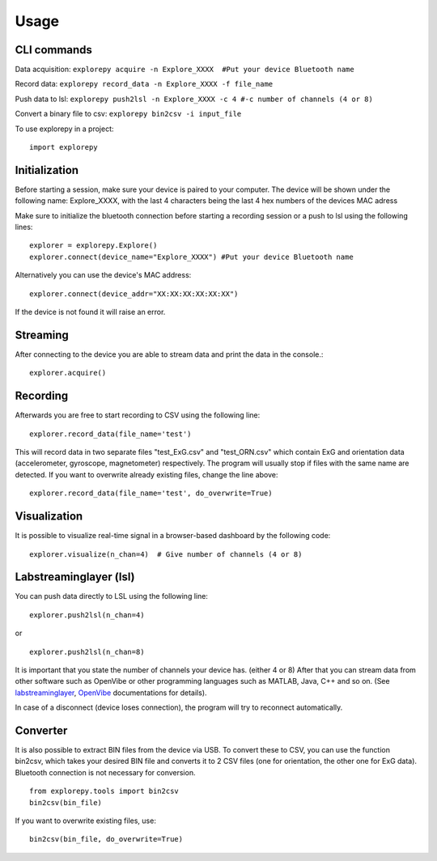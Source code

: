 =====
Usage
=====

CLI commands
^^^^^^^^^^^^
Data acquisition: ``explorepy acquire -n Explore_XXXX  #Put your device Bluetooth name``

Record data: ``explorepy record_data -n Explore_XXXX -f file_name``

Push data to lsl: ``explorepy push2lsl -n Explore_XXXX -c 4 #-c number of channels (4 or 8)``

Convert a binary file to csv: ``explorepy bin2csv -i input_file``


To use explorepy in a project::

	import explorepy


Initialization
^^^^^^^^^^^^^^
Before starting a session, make sure your device is paired to your computer. The device will be shown under the following name: Explore_XXXX,
with the last 4 characters being the last 4 hex numbers of the devices MAC adress

Make sure to initialize the bluetooth connection before starting a recording session or a push to lsl using the following lines::

    explorer = explorepy.Explore()
    explorer.connect(device_name="Explore_XXXX") #Put your device Bluetooth name

Alternatively you can use the device's MAC address::

    explorer.connect(device_addr="XX:XX:XX:XX:XX:XX")

If the device is not found it will raise an error.

Streaming
^^^^^^^^^
After connecting to the device you are able to stream data and print the data in the console.::

    explorer.acquire()


Recording
^^^^^^^^^
Afterwards you are free to start recording to CSV using the following line::

    explorer.record_data(file_name='test')

This will record data in two separate files "test_ExG.csv" and "test_ORN.csv" which contain ExG and orientation data (accelerometer, gyroscope, magnetometer) respectively.
The program will usually stop if files with the same name are detected. If you want to overwrite already existing files, change the line above::

    explorer.record_data(file_name='test', do_overwrite=True)


Visualization
^^^^^^^^^^^^^
It is possible to visualize real-time signal in a browser-based dashboard by the following code::

    explorer.visualize(n_chan=4)  # Give number of channels (4 or 8)


Labstreaminglayer (lsl)
^^^^^^^^^^^^^^^^^^^^^^^
You can push data directly to LSL using the following line::

    explorer.push2lsl(n_chan=4)

or ::

    explorer.push2lsl(n_chan=8)

It is important that you state the number of channels your device has. (either 4 or 8)
After that you can stream data from other software such as OpenVibe or other programming languages such as MATLAB, Java, C++ and so on. (See `labstreaminglayer <https://github.com/sccn/labstreaminglayer>`_, `OpenVibe <http://openvibe.inria.fr/how-to-use-labstreaminglayer-in-openvibe/>`_ documentations for details).

In case of a disconnect (device loses connection), the program will try to reconnect automatically.


Converter
^^^^^^^^^
It is also possible to extract BIN files from the device via USB. To convert these to CSV, you can use the function bin2csv, which takes your desired BIN file
and converts it to 2 CSV files (one for orientation, the other one for ExG data). Bluetooth connection is not necessary for conversion. ::

    from explorepy.tools import bin2csv
    bin2csv(bin_file)

If you want to overwrite existing files, use::

    bin2csv(bin_file, do_overwrite=True)


